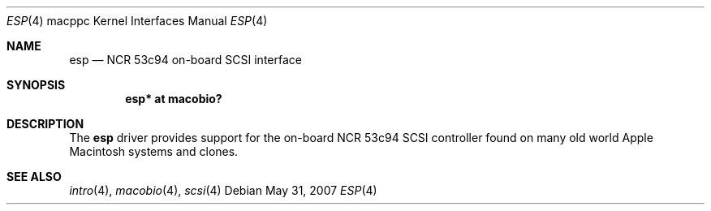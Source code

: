 .\"	$OpenBSD: esp.4,v 1.2 2007/05/31 19:19:55 jmc Exp $
.\"
.\" Copyright (c) 2006 Gordon Willem Klok <gwk@openbsd.org>
.\"
.\" Permission to use, copy, modify, and distribute this software for any
.\" purpose with or without fee is hereby granted, provided that the above
.\" copyright notice and this permission notice appear in all copies.
.\"
.\" THE SOFTWARE IS PROVIDED "AS IS" AND THE AUTHOR DISCLAIMS ALL WARRANTIES
.\" WITH REGARD TO THIS SOFTWARE INCLUDING ALL IMPLIED WARRANTIES OF
.\" MERCHANTABILITY AND FITNESS. IN NO EVENT SHALL THE AUTHOR BE LIABLE FOR
.\" ANY SPECIAL, DIRECT, INDIRECT, OR CONSEQUENTIAL DAMAGES OR ANY DAMAGES
.\" WHATSOEVER RESULTING FROM LOSS OF USE, DATA OR PROFITS, WHETHER IN AN
.\" ACTION OF CONTRACT, NEGLIGENCE OR OTHER TORTIOUS ACTION, ARISING OUT OF
.\" OR IN CONNECTION WITH THE USE OR PERFORMANCE OF THIS SOFTWARE.
.\"
.Dd $Mdocdate: May 31 2007 $
.Dt ESP 4 macppc
.Os
.Sh NAME
.Nm esp
.Nd NCR 53c94 on-board SCSI interface
.Sh SYNOPSIS
.Cd "esp* at macobio?"
.Sh DESCRIPTION
The
.Nm
driver provides support for the on-board NCR 53c94 SCSI controller found on
many old world Apple Macintosh systems and clones.
.Sh SEE ALSO
.Xr intro 4 ,
.Xr macobio 4 ,
.Xr scsi 4
